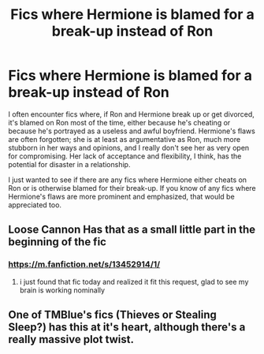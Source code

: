 #+TITLE: Fics where Hermione is blamed for a break-up instead of Ron

* Fics where Hermione is blamed for a break-up instead of Ron
:PROPERTIES:
:Score: 42
:DateUnix: 1597446722.0
:DateShort: 2020-Aug-15
:FlairText: Request
:END:
I often encounter fics where, if Ron and Hermione break up or get divorced, it's blamed on Ron most of the time, either because he's cheating or because he's portrayed as a useless and awful boyfriend. Hermione's flaws are often forgotten; she is at least as argumentative as Ron, much more stubborn in her ways and opinions, and I really don't see her as very open for compromising. Her lack of acceptance and flexibility, I think, has the potential for disaster in a relationship.

I just wanted to see if there are any fics where Hermione either cheats on Ron or is otherwise blamed for their break-up. If you know of any fics where Hermione's flaws are more prominent and emphasized, that would be appreciated too.


** Loose Cannon Has that as a small little part in the beginning of the fic
:PROPERTIES:
:Author: Commando666
:Score: 6
:DateUnix: 1597465335.0
:DateShort: 2020-Aug-15
:END:

*** [[https://m.fanfiction.net/s/13452914/1/]]
:PROPERTIES:
:Author: beccy0066
:Score: 5
:DateUnix: 1597476713.0
:DateShort: 2020-Aug-15
:END:

**** i just found that fic today and realized it fit this request, glad to see my brain is working nominally
:PROPERTIES:
:Author: OnAScaleOfDebauchery
:Score: 2
:DateUnix: 1598072847.0
:DateShort: 2020-Aug-22
:END:


** One of TMBlue's fics (Thieves or Stealing Sleep?) has this at it's heart, although there's a really massive plot twist.
:PROPERTIES:
:Author: mozstermomentssigh
:Score: 3
:DateUnix: 1597525077.0
:DateShort: 2020-Aug-16
:END:
